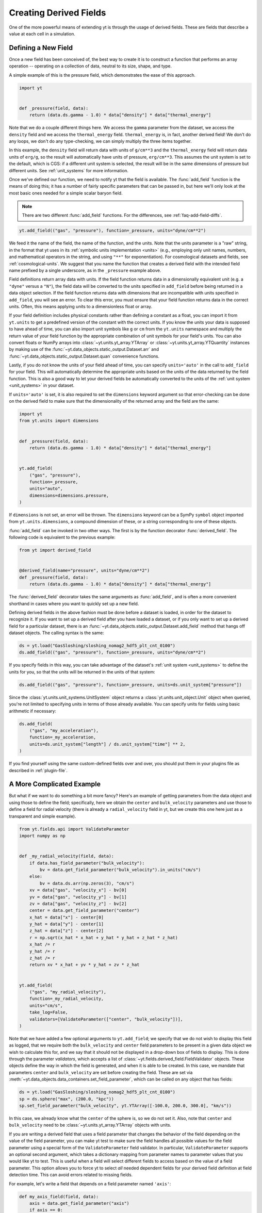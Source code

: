 .. _creating-derived-fields:

Creating Derived Fields
=======================

One of the more powerful means of extending yt is through the usage of derived
fields.  These are fields that describe a value at each cell in a simulation.

Defining a New Field
--------------------

Once a new field has been conceived of, the best way to create it is to
construct a function that performs an array operation -- operating on a
collection of data, neutral to its size, shape, and type.

A simple example of this is the pressure field, which demonstrates the ease of
this approach.

.. code-block:: python

   import yt


   def _pressure(field, data):
       return (data.ds.gamma - 1.0) * data["density"] * data["thermal_energy"]

Note that we do a couple different things here.  We access the ``gamma``
parameter from the dataset, we access the ``density`` field and we access
the ``thermal_energy`` field.  ``thermal_energy`` is, in fact, another derived
field!  We don't do any loops, we don't do any type-checking, we can simply
multiply the three items together.

In this example, the ``density`` field will return data with units of
``g/cm**3`` and the ``thermal_energy`` field will return data units of
``erg/g``, so the result will automatically have units of pressure,
``erg/cm**3``. This assumes the unit system is set to the default, which is
CGS: if a different unit system is selected, the result will be in the same
dimensions of pressure but different units. See :ref:`unit_systems` for more
information.

Once we've defined our function, we need to notify yt that the field is
available.  The :func:`add_field` function is the means of doing this; it has a
number of fairly specific parameters that can be passed in, but here we'll only
look at the most basic ones needed for a simple scalar baryon field.

.. note::

    There are two different :func:`add_field` functions.  For the differences,
    see :ref:`faq-add-field-diffs`.

.. code-block:: python

   yt.add_field(("gas", "pressure"), function=_pressure, units="dyne/cm**2")

We feed it the name of the field, the name of the function, and the
units.  Note that the units parameter is a "raw" string, in the format that yt
uses in its :ref:`symbolic units implementation <units>` (e.g., employing only
unit names, numbers, and mathematical operators in the string, and using
``"**"`` for exponentiation). For cosmological datasets and fields, see
:ref:`cosmological-units`.  We suggest that you name the function that creates
a derived field with the intended field name prefixed by a single underscore,
as in the ``_pressure`` example above.

Field definitions return array data with units. If the field function returns
data in a dimensionally equivalent unit (e.g. a ``"dyne"`` versus a ``"N"``), the
field data will be converted to the units specified in ``add_field`` before
being returned in a data object selection. If the field function returns data
with dimensions that are incompatible with units specified in ``add_field``,
you will see an error. To clear this error, you must ensure that your field
function returns data in the correct units. Often, this means applying units to
a dimensionless float or array.

If your field definition includes physical constants rather than defining a
constant as a float, you can import it from ``yt.units``
to get a predefined version of the constant with the correct units. If you know
the units your data is supposed to have ahead of time, you can also import unit
symbols like ``g`` or ``cm`` from the ``yt.units`` namespace and multiply the
return value of your field function by the appropriate combination of unit
symbols for your field's units. You can also convert floats or NumPy arrays into
:class:`~yt.units.yt_array.YTArray` or :class:`~yt.units.yt_array.YTQuantity`
instances by making use of the
:func:`~yt.data_objects.static_output.Dataset.arr` and
:func:`~yt.data_objects.static_output.Dataset.quan` convenience functions.

Lastly, if you do not know the units of your field ahead of time, you can
specify ``units='auto'`` in the call to ``add_field`` for your field.  This will
automatically determine the appropriate units based on the units of the data
returned by the field function. This is also a good way to let your derived fields
be automatically converted to the units of the :ref:`unit system <unit_systems>` in
your dataset.

If ``units='auto'`` is set, it is also required to set the ``dimensions`` keyword
argument so that error-checking can be done on the derived field to make sure that
the dimensionality of the returned array and the field are the same:

.. code-block:: python

    import yt
    from yt.units import dimensions


    def _pressure(field, data):
        return (data.ds.gamma - 1.0) * data["density"] * data["thermal_energy"]


    yt.add_field(
        ("gas", "pressure"),
        function=_pressure,
        units="auto",
        dimensions=dimensions.pressure,
    )

If ``dimensions`` is not set, an error will be thrown. The ``dimensions`` keyword
can be a SymPy ``symbol`` object imported from ``yt.units.dimensions``, a compound
dimension of these, or a string corresponding to one of these objects.

:func:`add_field` can be invoked in two other ways. The first is by the
function decorator :func:`derived_field`. The following code is equivalent to
the previous example:

.. code-block:: python

   from yt import derived_field


   @derived_field(name="pressure", units="dyne/cm**2")
   def _pressure(field, data):
       return (data.ds.gamma - 1.0) * data["density"] * data["thermal_energy"]

The :func:`derived_field` decorator takes the same arguments as
:func:`add_field`, and is often a more convenient shorthand in cases where
you want to quickly set up a new field.

Defining derived fields in the above fashion must be done before a dataset is
loaded, in order for the dataset to recognize it. If you want to set up a
derived field after you have loaded a dataset, or if you only want to set up
a derived field for a particular dataset, there is an
:func:`~yt.data_objects.static_output.Dataset.add_field` method that hangs off
dataset objects. The calling syntax is the same:

.. code-block:: python

   ds = yt.load("GasSloshing/sloshing_nomag2_hdf5_plt_cnt_0100")
   ds.add_field(("gas", "pressure"), function=_pressure, units="dyne/cm**2")

If you specify fields in this way, you can take advantage of the dataset's
:ref:`unit system <unit_systems>` to define the units for you, so that
the units will be returned in the units of that system:

.. code-block:: python

    ds.add_field(("gas", "pressure"), function=_pressure, units=ds.unit_system["pressure"])

Since the :class:`yt.units.unit_systems.UnitSystem` object returns a :class:`yt.units.unit_object.Unit` object when
queried, you're not limited to specifying units in terms of those already available. You can specify units for fields
using basic arithmetic if necessary:

.. code-block:: python

    ds.add_field(
        ("gas", "my_acceleration"),
        function=_my_acceleration,
        units=ds.unit_system["length"] / ds.unit_system["time"] ** 2,
    )

If you find yourself using the same custom-defined fields over and over, you should put them in your plugins file as
described in :ref:`plugin-file`.

A More Complicated Example
--------------------------

But what if we want to do something a bit more fancy?  Here's an example of getting
parameters from the data object and using those to define the field;
specifically, here we obtain the ``center`` and ``bulk_velocity`` parameters
and use those to define a field for radial velocity (there is already
a ``radial_velocity`` field in yt, but we create this one here just as a
transparent and simple example).

.. code-block:: python

   from yt.fields.api import ValidateParameter
   import numpy as np


   def _my_radial_velocity(field, data):
       if data.has_field_parameter("bulk_velocity"):
           bv = data.get_field_parameter("bulk_velocity").in_units("cm/s")
       else:
           bv = data.ds.arr(np.zeros(3), "cm/s")
       xv = data["gas", "velocity_x"] - bv[0]
       yv = data["gas", "velocity_y"] - bv[1]
       zv = data["gas", "velocity_z"] - bv[2]
       center = data.get_field_parameter("center")
       x_hat = data["x"] - center[0]
       y_hat = data["y"] - center[1]
       z_hat = data["z"] - center[2]
       r = np.sqrt(x_hat * x_hat + y_hat * y_hat + z_hat * z_hat)
       x_hat /= r
       y_hat /= r
       z_hat /= r
       return xv * x_hat + yv * y_hat + zv * z_hat


   yt.add_field(
       ("gas", "my_radial_velocity"),
       function=_my_radial_velocity,
       units="cm/s",
       take_log=False,
       validators=[ValidateParameter(["center", "bulk_velocity"])],
   )

Note that we have added a few optional arguments to ``yt.add_field``; we specify
that we do not wish to display this field as logged, that we require both the
``bulk_velocity`` and ``center`` field parameters to be present in a given data
object we wish to calculate this for, and we say that it should not be displayed
in a drop-down box of fields to display. This is done through the parameter
*validators*, which accepts a list of
:class:`~yt.fields.derived_field.FieldValidator` objects. These objects define
the way in which the field is generated, and when it is able to be created. In
this case, we mandate that parameters ``center`` and ``bulk_velocity`` are set
before creating the field. These are set via
:meth:`~yt.data_objects.data_containers.set_field_parameter`, which can be
called on any object that has fields:

.. code-block:: python

   ds = yt.load("GasSloshing/sloshing_nomag2_hdf5_plt_cnt_0100")
   sp = ds.sphere("max", (200.0, "kpc"))
   sp.set_field_parameter("bulk_velocity", yt.YTArray([-100.0, 200.0, 300.0], "km/s"))

In this case, we already know what the ``center`` of the sphere is, so we do
not set it. Also, note that ``center`` and ``bulk_velocity`` need to be
:class:`~yt.units.yt_array.YTArray` objects with units.

If you are writing a derived field that uses a field parameter that changes the
behavior of the field depending on the value of the field parameter, you can
make yt test to make sure the field handles all possible values for the field
parameter using a special form of the ``ValidateParameter`` field validator. In
particular, ``ValidateParameter`` supports an optional second argument, which
takes a dictionary mapping from parameter names to parameter values that
you would like yt to test. This is useful when a field will select different
fields to access based on the value of a field parameter. This option allows you
to force yt to select *all* needed dependent fields for your derived field
definition at field detection time. This can avoid errors related to missing fields.

For example, let's write a field that depends on a field parameter named ``'axis'``:

.. code-block:: python

   def my_axis_field(field, data):
       axis = data.get_field_parameter("axis")
       if axis == 0:
           return data["x-velocity"]
       elif axis == 1:
           return data["y-velocity"]
       elif axis == 2:
           return data["z-velocity"]
       else:
           raise ValueError


   ds.add_field(
       "my_axis_field",
       function=my_axis_field,
       units="cm/s",
       validators=[ValidateParameter("axis", {"axis": [0, 1, 2]})],
   )

In this example, we've told yt's field system that the data object we are
querying ``my_axis_field`` must have the ``axis`` field parameter set. In
addition, it forces yt to recognize that this field might depend on any one of
``x-velocity``, ``y-velocity``, or ``z-velocity``. By specifying that ``axis``
might be 0, 1, or 2 in the ``ValidataParameter`` call, this ensures that this
field will only be valid and available for datasets that have all three fields
available.

Other examples for creating derived fields can be found in the cookbook recipe
:ref:`cookbook-simple-derived-fields`.

.. _derived-field-options:

Field Options
-------------

The arguments to :func:`add_field` are passed on to the constructor of :class:`DerivedField`.
There are a number of options available, but the only mandatory ones are ``name``,
``units``, and ``function``.

``name``
     This is the name of the field -- how you refer to it.  For instance,
     ``pressure`` or ``magnetic_field_strength``.
``function``
     This is a function handle that defines the field
``units``
     This is a string that describes the units, or a query to a :ref:`UnitSystem <unit_systems>`
     object, e.g. ``ds.unit_system["energy"]``. Powers must be in Python syntax (``**``
     instead of ``^``). Alternatively, it may be set to ``"auto"`` to have the units
     determined automatically. In this case, the ``dimensions`` keyword must be set to the
     correct dimensions of the field.
``display_name``
     This is a name used in the plots, for instance ``"Divergence of
     Velocity"``.  If not supplied, the ``name`` value is used.
``take_log``
     This is *True* or *False* and describes whether the field should be logged
     when plotted.
``particle_type``
     Is this field a *particle* field?
``validators``
     (*Advanced*) This is a list of :class:`FieldValidator` objects, for instance to mandate
     spatial data.
``display_field``
     (*Advanced*) Should this field appear in the dropdown box in Reason?
``not_in_all``
     (*Advanced*) If this is *True*, the field may not be in all the grids.
``output_units``
     (*Advanced*) For fields that exist on disk, which we may want to convert to other
     fields or that get aliased to themselves, we can specify a different
     desired output unit than the unit found on disk.
``force_override``
     (*Advanced*) Overrides the definition of an old field if a field with the
     same name has already been defined.
``dimensions``
     Set this if ``units="auto"``. Can be either a string or a dimension object from
     ``yt.units.dimensions``.

Debugging a Derived Field
-------------------------

If your derived field is not behaving as you would like, you can insert a call
to ``data._debug()`` to spawn an interactive interpreter whenever that line is
reached.  Note that this is slightly different from calling
``pdb.set_trace()``, as it will *only* trigger when the derived field is being
called on an actual data object, rather than during the field detection phase.
The starting position will be one function lower in the stack than you are
likely interested in, but you can either step through back to the derived field
function, or simply type ``u`` to go up a level in the stack.

For instance, if you had defined this derived field:

.. code-block:: python

   @yt.derived_field(name=("gas", "funthings"))
   def funthings(field, data):
       return data["sillythings"] + data["humorousthings"] ** 2.0

And you wanted to debug it, you could do:

.. code-block:: python

   @yt.derived_field(name=("gas", "funthings"))
   def funthings(field, data):
       data._debug()
       return data["sillythings"] + data["humorousthings"] ** 2.0

And now, when that derived field is actually used, you will be placed into a
debugger.
